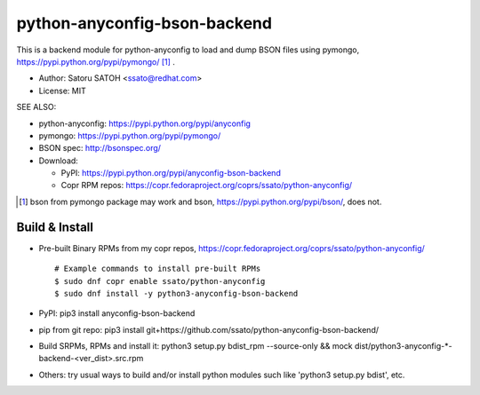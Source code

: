 ================================
python-anyconfig-bson-backend
================================

.. image:: https://img.shields.io/pypi/v/anyconfig-bson-backend.svg
   :target: https://pypi.python.org/pypi/anyconfig-bson-backend/
   :alt: [Latest Versbson]

.. image:: https://img.shields.io/travis/ssato/python-anyconfig-bson-backend.svg
   :target: https://travis-ci.org/ssato/python-anyconfig-bson-backend
   :alt: Test status

.. image:: https://img.shields.io/coveralls/ssato/python-anyconfig-bson-backend.svg
   :target: https://coveralls.io/r/ssato/python-anyconfig-bson-backend
   :alt: Coverage Status

.. image:: https://landscape.io/github/ssato/python-anyconfig-bson-backend/master/landscape.png
   :target: https://landscape.io/github/ssato/python-anyconfig-bson-backend/master
   :alt: Code Health

This is a backend module for python-anyconfig to load and dump BSON files using
pymongo, https://pypi.python.org/pypi/pymongo/ [#]_ .

- Author: Satoru SATOH <ssato@redhat.com>
- License: MIT

SEE ALSO:

- python-anyconfig: https://pypi.python.org/pypi/anyconfig
- pymongo: https://pypi.python.org/pypi/pymongo/
- BSON spec: http://bsonspec.org/

- Download:

  - PyPI: https://pypi.python.org/pypi/anyconfig-bson-backend
  - Copr RPM repos: https://copr.fedoraproject.org/coprs/ssato/python-anyconfig/

.. [#] bson from pymongo package may work and bson, https://pypi.python.org/pypi/bson/, does not.

Build & Install
================

- Pre-built Binary RPMs from my copr repos, https://copr.fedoraproject.org/coprs/ssato/python-anyconfig/

  ::

    # Example commands to install pre-built RPMs
    $ sudo dnf copr enable ssato/python-anyconfig
    $ sudo dnf install -y python3-anyconfig-bson-backend

- PyPI: pip3 install anyconfig-bson-backend
- pip from git repo: pip3 install git+https://github.com/ssato/python-anyconfig-bson-backend/
- Build SRPMs, RPMs and install it: python3 setup.py bdist_rpm --source-only && mock dist/python3-anyconfig-\*-backend-<ver_dist>.src.rpm
- Others: try usual ways to build and/or install python modules such like 'python3 setup.py bdist', etc.

.. vim:sw=2:ts=2:et:
